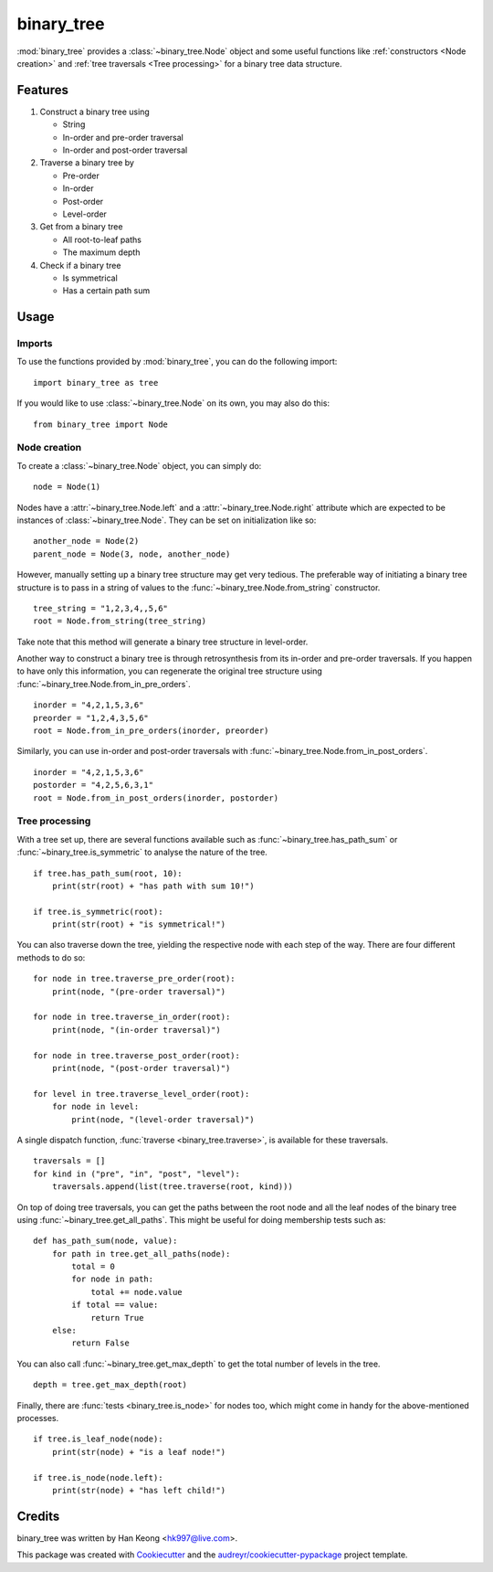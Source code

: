 ***********
binary_tree
***********

:mod:`binary_tree` provides a :class:`~binary_tree.Node` object and some useful functions like :ref:`constructors <Node creation>` and :ref:`tree traversals <Tree processing>` for a binary tree data structure.

========
Features
========

1. Construct a binary tree using 

   * String
   * In-order and pre-order traversal
   * In-order and post-order traversal

2. Traverse a binary tree by 

   * Pre-order
   * In-order
   * Post-order
   * Level-order

3. Get from a binary tree

   * All root-to-leaf paths
   * The maximum depth

4. Check if a binary tree

   * Is symmetrical
   * Has a certain path sum

=====
Usage
=====

-------
Imports
-------

To use the functions provided by :mod:`binary_tree`, you can do the following import::

    import binary_tree as tree

If you would like to use :class:`~binary_tree.Node` on its own, you may also do this::
    
    from binary_tree import Node

-------------
Node creation
-------------

To create a :class:`~binary_tree.Node` object, you can simply do::
    
    node = Node(1)

Nodes have a :attr:`~binary_tree.Node.left` and a :attr:`~binary_tree.Node.right` attribute which are expected to be instances of :class:`~binary_tree.Node`. They can be set on initialization like so::

    another_node = Node(2)
    parent_node = Node(3, node, another_node)

However, manually setting up a binary tree structure may get very tedious. The preferable way of initiating a binary tree structure is to pass in a string of values to the :func:`~binary_tree.Node.from_string` constructor. ::

    tree_string = "1,2,3,4,,5,6"
    root = Node.from_string(tree_string)

Take note that this method will generate a binary tree structure in level-order.

Another way to construct a binary tree is through retrosynthesis from its in-order and pre-order traversals. If you happen to have only this information, you can regenerate the original tree structure using :func:`~binary_tree.Node.from_in_pre_orders`. ::

    inorder = "4,2,1,5,3,6"
    preorder = "1,2,4,3,5,6"
    root = Node.from_in_pre_orders(inorder, preorder)

Similarly, you can use in-order and post-order traversals with :func:`~binary_tree.Node.from_in_post_orders`. ::

    inorder = "4,2,1,5,3,6"
    postorder = "4,2,5,6,3,1"
    root = Node.from_in_post_orders(inorder, postorder)

---------------
Tree processing
---------------

With a tree set up, there are several functions available such as :func:`~binary_tree.has_path_sum` or :func:`~binary_tree.is_symmetric` to analyse the nature of the tree. ::

    if tree.has_path_sum(root, 10):
        print(str(root) + "has path with sum 10!")

    if tree.is_symmetric(root):
        print(str(root) + "is symmetrical!")

You can also traverse down the tree, yielding the respective node with each step of the way. There are four different methods to do so::

    for node in tree.traverse_pre_order(root):
        print(node, "(pre-order traversal)")

    for node in tree.traverse_in_order(root):
        print(node, "(in-order traversal)")

    for node in tree.traverse_post_order(root):
        print(node, "(post-order traversal)")

    for level in tree.traverse_level_order(root):
        for node in level:
            print(node, "(level-order traversal)")

A single dispatch function, :func:`traverse <binary_tree.traverse>`, is available for these traversals. ::
    
    traversals = []
    for kind in ("pre", "in", "post", "level"):
        traversals.append(list(tree.traverse(root, kind)))

On top of doing tree traversals, you can get the paths between the root node and all the leaf nodes of the binary tree using :func:`~binary_tree.get_all_paths`. This might be useful for doing membership tests such as::
    
    def has_path_sum(node, value):
        for path in tree.get_all_paths(node):
            total = 0
            for node in path:
                total += node.value
            if total == value:
                return True
        else:
            return False

You can also call :func:`~binary_tree.get_max_depth` to get the total number of levels in the tree. ::
    
    depth = tree.get_max_depth(root)

Finally, there are :func:`tests <binary_tree.is_node>` for nodes too, which might come in handy for the above-mentioned processes. ::

    if tree.is_leaf_node(node):
        print(str(node) + "is a leaf node!")

    if tree.is_node(node.left):
        print(str(node) + "has left child!")

=======
Credits
=======

binary_tree was written by Han Keong <hk997@live.com>.

This package was created with Cookiecutter_ and the `audreyr/cookiecutter-pypackage`_ project template.

.. _Cookiecutter: https://github.com/audreyr/cookiecutter
.. _`audreyr/cookiecutter-pypackage`: https://github.com/audreyr/cookiecutter-pypackage



